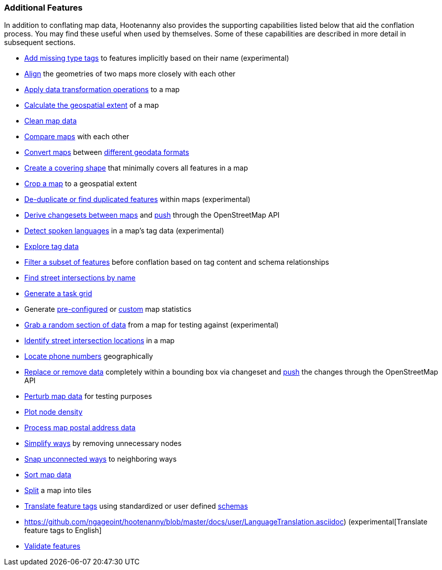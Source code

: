 
=== Additional Features

In addition to conflating map data, Hootenanny also provides the supporting capabilities listed 
below that aid the conflation process. You may find these useful when used by themselves. Some of 
these capabilities are described in more detail in subsequent sections.

* https://github.com/ngageoint/hootenanny/blob/master/docs/user/ImplicitTypeTagging.asciidoc[Add missing type tags] to features implicitly based on their name (experimental)
* https://github.com/ngageoint/hootenanny/blob/master/docs/commands/align.asciidoc[Align] the geometries of two maps more closely with each other
* https://github.com/ngageoint/hootenanny/blob/master/docs/commands/convert.asciidoc#conversion-operations[Apply data transformation operations] to a map
* https://github.com/ngageoint/hootenanny/blob/master/docs/commands/extent.asciidoc[Calculate the geospatial extent] of a map
* https://github.com/ngageoint/hootenanny/blob/master/docs/commands/clean.asciidoc[Clean map data]
* https://github.com/ngageoint/hootenanny/blob/master/docs/commands/diff.asciidoc[Compare maps] with each other
* https://github.com/ngageoint/hootenanny/blob/master/docs/commands/convert.asciidoc[Convert maps] between https://github.com/ngageoint/hootenanny/tree/master/docs/user/SupportedDataFormats.asciidoc[different geodata formats]
* https://github.com/ngageoint/hootenanny/blob/master/docs/commands/alpha-shape.asciidoc[Create a covering shape] that minimally covers all features in a map
* https://github.com/ngageoint/hootenanny/blob/master/docs/commands/crop.asciidoc[Crop a map] to a geospatial extent
* https://github.com/ngageoint/hootenanny/blob/master/docs/commands/de-duplicate.asciidoc[De-duplicate or find duplicated features] within maps (experimental)
* https://github.com/ngageoint/hootenanny/blob/master/docs/commands/changeset-derive.asciidoc[Derive changesets between maps] and https://github.com/ngageoint/hootenanny/blob/master/docs/commands/changeset-apply.asciidoc[push] through the OpenStreetMap API
* https://github.com/ngageoint/hootenanny/blob/master/docs/user/LanguageTranslation.asciidoc[Detect spoken languages] in a map's tag data (experimental)
* https://github.com/ngageoint/hootenanny/blob/master/docs/user/CommandLineExamples.asciidoc#tag-info[Explore tag data]
* https://github.com/ngageoint/hootenanny/blob/master/docs/user/FeatureFiltering.asciidoc[Filter a subset of features] before conflation based on tag content and schema relationships
* https://github.com/ngageoint/hootenanny/blob/master/docs/user/CommandLineExamples.asciidoc#find-street-intersection-locations-in-a-map-by-street-name[Find street intersections by name]
* https://github.com/ngageoint/hootenanny/blob/master/docs/commands/task-grid.asciidoc[Generate a task grid]
* Generate https://github.com/ngageoint/hootenanny/blob/master/docs/commands/stats.asciidoc[pre-configured] or https://github.com/ngageoint/hootenanny/blob/master/docs/commands/stat.asciidoc[custom] map statistics
* https://github.com/ngageoint/hootenanny/blob/master/docs/commands/crop-random.asciidoc[Grab a random section of data] from a map for testing against (experimental)
* https://github.com/ngageoint/hootenanny/blob/master/docs/user/CommandLineExamples.asciidoc#detect-road-intersections[Identify street intersection locations] in a map
* https://github.com/ngageoint/hootenanny/blob/master/docs/user/CommandLineExamples.asciidoc#add-admin-boundary-level-location-tags-associated-with-element-phone-numbers[Locate phone numbers] geographically
* https://github.com/ngageoint/hootenanny/blob/master/docs/commands/changeset-derive.asciidoc#replacement-operation[Replace or remove data] completely within a bounding box via changeset and https://github.com/ngageoint/hootenanny/blob/master/docs/commands/changeset-apply.asciidoc[push] the changes through the OpenStreetMap API
* https://github.com/ngageoint/hootenanny/blob/master/docs/commands/perturb.asciidoc[Perturb map data] for testing purposes
* https://github.com/ngageoint/hootenanny/blob/master/docs/commands/plot-node-density.asciidoc[Plot node density]
* https://github.com/ngageoint/hootenanny/blob/master/docs/user/CommandLineExamples.asciidoc#count-the-number-of-elements-with-valid-address-tags-in-a-map[Process map postal address data]
* https://github.com/ngageoint/hootenanny/blob/master/docs/user/CommandLineExamples.asciidoc#simplify-ways-in-a-map-by-removing-unnecessary-nodes-from-them[Simplify ways] by removing unnecessary nodes
* https://github.com/ngageoint/hootenanny/blob/master/docs/user/CommandLineExamples.asciidoc#snap-unconnected-roads-in-one-dataset-back-to-neighboring-roads-in-another-dataset[Snap unconnected ways] to neighboring ways
* https://github.com/ngageoint/hootenanny/blob/master/docs/commands/sort.asciidoc[Sort map data]
* https://github.com/ngageoint/hootenanny/blob/master/docs/commands/split.asciidoc[Split] a map into tiles
* https://github.com/ngageoint/hootenanny/blob/master/docs/user/OldDocs.asciidoc#translation[Translate feature tags] using standardized or user defined https://github.com/ngageoint/hootenanny/blob/master/docs/user/Hootenanny-id.asciidoc#TranslationAssistant[schemas]
* https://github.com/ngageoint/hootenanny/blob/master/docs/user/LanguageTranslation.asciidoc) (experimental[Translate feature tags to English]
* https://github.com/ngageoint/hootenanny/blob/master/docs/user/FeatureValidationAndCleaning.asciidoc[Validate features]

